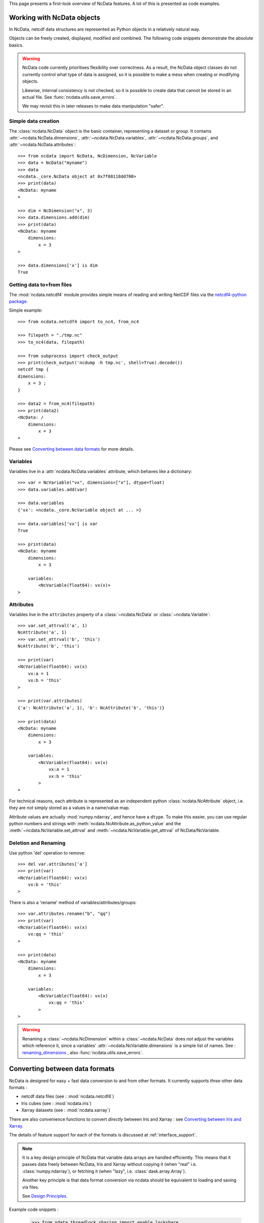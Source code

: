 .. _ncdata-introduction:

This page presents a first-look overview of NcData features.
A lot of this is presented as code examples.


Working with NcData objects
===========================
In NcData, netcdf data structures are represented as Python objects in a
relatively natural way.

Objects can be freely created, displayed, modified and combined.
The following code snippets demonstrate the absolute basics.

.. warning::

    NcData code currently prioritises flexibility over correctness.
    As a result, the NcData object classes do not currently control what
    type of data is assigned, so it is possible to make a mess when creating or
    modifying objects.

    Likewise, internal consistency is not checked, so it is possible to create
    data that cannot be stored in an actual file.
    See :func:`ncdata.utils.save_errors`.

    We may revisit this in later releases to make data manipulation "safer".


Simple data creation
^^^^^^^^^^^^^^^^^^^^
The :class:`ncdata.NcData` object is the basic container, representing
a dataset or group.  It contains :attr:`~ncdata.NcData.dimensions`,
:attr:`~ncdata.NcData.variables`, :attr:`~ncdata.NcData.groups`,
and :attr:`~ncdata.NcData.attributes`::

    >>> from ncdata import NcData, NcDimension, NcVariable
    >>> data = NcData("myname")
    >>> data
    <ncdata._core.NcData object at 0x7f88118dd700>
    >>> print(data)
    <NcData: myname
    >

    >>> dim = NcDimension("x", 3)
    >>> data.dimensions.add(dim)
    >>> print(data)
    <NcData: myname
        dimensions:
            x = 3
    >

    >>> data.dimensions['x'] is dim
    True


Getting data to+from files
^^^^^^^^^^^^^^^^^^^^^^^^^^
The :mod:`ncdata.netcdf4` module provides simple means of reading and writing
NetCDF files via the `netcdf4-python package <http://unidata.github.io/netcdf4-python/>`_.

Simple example::

    >>> from ncdata.netcdf4 import to_nc4, from_nc4

    >>> filepath = "./tmp.nc"
    >>> to_nc4(data, filepath)

    >>> from subprocess import check_output
    >>> print(check_output('ncdump -h tmp.nc', shell=True).decode())
    netcdf tmp {
    dimensions:
        x = 3 ;
    }

    >>> data2 = from_nc4(filepath)
    >>> print(data2)
    <NcData: /
        dimensions:
            x = 3
    >

Please see `Converting between data formats`_ for more details.


Variables
^^^^^^^^^
Variables live in a :attr:`ncdata.NcData.variables` attribute,
which behaves like a dictionary::

    >>> var = NcVariable("vx", dimensions=["x"], dtype=float)
    >>> data.variables.add(var)

    >>> data.variables
    {'vx': <ncdata._core.NcVariable object at ... >}

    >>> data.variables['vx'] is var
    True

    >>> print(data)
    <NcData: myname
        dimensions:
            x = 3

        variables:
            <NcVariable(float64): vx(x)>
    >


Attributes
^^^^^^^^^^
Variables live in the ``attributes`` property of a :class:`~ncdata.NcData`
or :class:`~ncdata.Variable`::

    >>> var.set_attrval('a', 1)
    NcAttribute('a', 1)
    >>> var.set_attrval('b', 'this')
    NcAttribute('b', 'this')

    >>> print(var)
    <NcVariable(float64): vx(x)
        vx:a = 1
        vx:b = 'this'
    >

    >>> print(var.attributes)
    {'a': NcAttribute('a', 1), 'b': NcAttribute('b', 'this')}

    >>> print(data)
    <NcData: myname
        dimensions:
            x = 3

        variables:
            <NcVariable(float64): vx(x)
                vx:a = 1
                vx:b = 'this'
            >
    >

For technical reasons, each attribute is represented as an independent python
:class:`ncdata.NcAttribute` object, i.e. they are *not* simply stored as a
values in a name/value map.

Attribute values are actually :mod:`numpy.ndarray`, and hence have a ``dtype``.
To make this easier, you can use regular python numbers and strings with
:meth:`ncdata.NcAttribute.as_python_value` and the
:meth:`~ncdata.NcVariable.set_attrval`
and :meth:`~ncdata.NcVariable.get_attrval` of NcData/NcVariable.


Deletion and Renaming
^^^^^^^^^^^^^^^^^^^^^
Use python 'del' operation to remove::

    >>> del var.attributes['a']
    >>> print(var)
    <NcVariable(float64): vx(x)
        vx:b = 'this'
    >

There is also a 'rename' method of variables/attributes/groups::

    >>> var.attributes.rename("b", "qq")
    >>> print(var)
    <NcVariable(float64): vx(x)
        vx:qq = 'this'
    >

    >>> print(data)
    <NcData: myname
        dimensions:
            x = 3

        variables:
            <NcVariable(float64): vx(x)
                vx:qq = 'this'
            >
    >

.. _renaming_dimensions:
.. warning::

    Renaming a :class:`~ncdata.NcDimension` within a :class:`~ncdata.NcData`
    does *not* adjust the variables which reference it, since a variables'
    :attr:`~ncdata.NcVariable.dimensions` is a simple list of names.
    See : `renaming_dimensions`_ , also :func:`ncdata.utils.save_errors`.


Converting between data formats
===============================
NcData is designed for easy + fast data conversion to and from other formats.
It currently supports *three* other data formats :

* netcdf data files (see : :mod:`ncdata.netcdf4`)
* Iris cubes (see : :mod:`ncdata.iris`)
* Xarray datasets (see : :mod:`ncdata.xarray`)

There are also convenience functions to convert *directly* between Iris and
Xarray : see `Converting between Iris and Xarray`_.

The details of feature support for each of the formats is discussed
at :ref:`interface_support`.

.. note::

    It is a key design principle of NcData that variable data arrays
    are handled efficiently.  This means that it passes data freely between
    NcData, Iris  and Xarray without copying it
    (when "real" i.e. :class:`numpy.ndarray`), or fetching it
    (when "lazy", i.e. :class:`dask.array.Array`).

    Another key principle is that data format conversion via ncdata should be
    equivalent to loading and saving via files.

    See `Design Principles <../user_guide/design_principles.html#design-principles>`_.


Example code snippets :

    >>> from ndata.threadlock_sharing import enable_lockshare
    >>> enable_lockshare(iris=True, xarray=True)

    >>> from ncdata.netcdf import from_nc4
    >>> ncdata = from_nc4("datapath.nc")

    >>> from ncdata.iris import to_iris, from_iris
    >>> xx, yy =  to_iris(ncdata, ['x_wind', 'y_wind'])
    >>> vv = (xx * xx + yy * yy) ** 0.5
    >>> vv.units = xx.units

    >>> from ncdata.xarray import to_xarray
    >>> xrds = to_xarray(from_iris(vv))
    >>> xrds.to_zarr(out_path)

    >>> from ncdata.iris_xarray import cubes_from_xarray
    >>> vv2 = cubes_from_xarray(xrds)
    >>> assert vv2 == vv


Thread safety
^^^^^^^^^^^^^
.. warning::

    When working with data from NetCDF files in conjunction with either Iris or
    Xarray, it is usually necessary to couple their thread safety schemes to
    prevent possible errors when computing or saving lazy data.
    For example:

        >>> from ndata.threadlock_sharing import enable_lockshare
        >>> enable_lockshare(iris=True, xarray=True)

    See details at :mod:`ncdata.threadlock_sharing`


Working with NetCDF files
^^^^^^^^^^^^^^^^^^^^^^^^^
There are conversion functions to and from NetCDF datafiles
in :mod:`ncdata.netcdf4`

* :func:`ncdata.netcdf4.from_nc4`
* :func:`ncdata.netcdf4.to_nc4`


Working with Iris
^^^^^^^^^^^^^^^^^
There are conversion functions to and from Iris :class:`~iris.cube.Cube`
in :mod:`ncdata.iris`

* :func:`ncdata.iris.from_iris`
* :func:`ncdata.iris.to_iris`


Working with Xarray
^^^^^^^^^^^^^^^^^^^
There are conversion functions to and from Xarray :class:`~xarray.Dataset`
in :mod:`ncdata.xarray`

* :func:`ncdata.xarray.from_xarray`
* :func:`ncdata.xarray.to_xarray`


Converting between Iris and Xarray
^^^^^^^^^^^^^^^^^^^^^^^^^^^^^^^^^^
There is also a :mod:`ncdata.iris_xarray` module which provides direct
conversion between Iris and Xarray.

This is really just a convenience,
as naturally it does use Ncdata objects as the intermediate.

* :func:`ncdata.iris_xarray.cubes_to_xarray`
* :func:`ncdata.iris_xarray.cubes_from_xarray`
